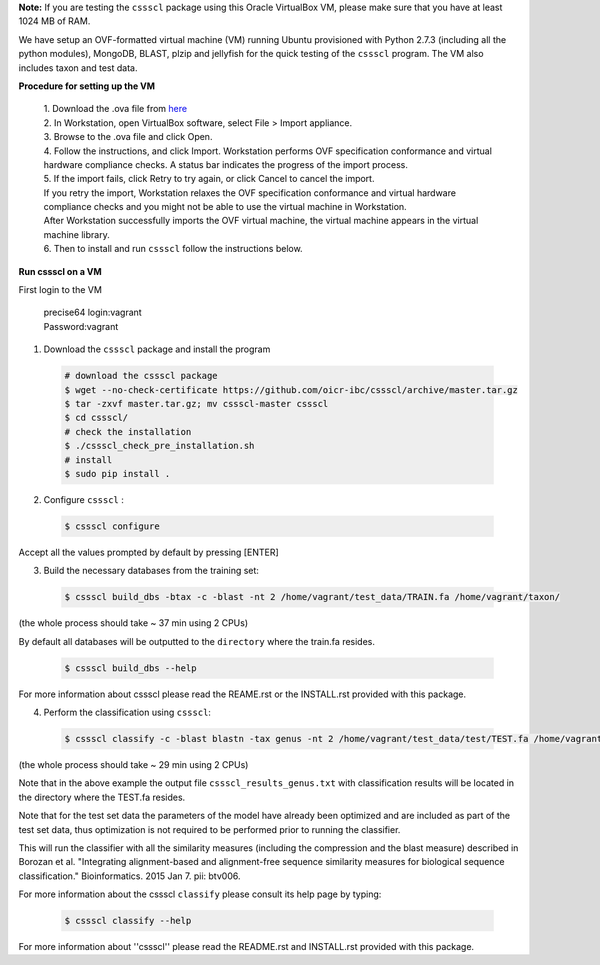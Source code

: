 **Note:** If you are testing the ``cssscl`` package using this Oracle VirtualBox VM, please make sure that you have at least 1024 MB of RAM.

We have setup an OVF-formatted virtual machine (VM) running Ubuntu provisioned with Python 2.7.3 (including all the python modules), MongoDB, BLAST, plzip and jellyfish for the quick testing of the ``cssscl`` program. The VM also includes taxon and test data.

**Procedure for setting up the VM**

   | 1. Download the .ova file from `here <https://collaborators.oicr.on.ca/vferretti/borozan_cssscl/cssscl_opt.ova>`_
   | 2. In Workstation, open VirtualBox software, select File > Import appliance.
   | 3. Browse to the .ova file and click Open.
   | 4. Follow the instructions, and click Import. Workstation performs OVF specification conformance and virtual hardware compliance checks. A status bar indicates the progress of the import process.
   | 5. If the import fails, click Retry to try again, or click Cancel to cancel the import.
   | If you retry the import, Workstation relaxes the OVF specification conformance and virtual hardware compliance checks and you might not be able to use the virtual machine in Workstation.
   | After Workstation successfully imports the OVF virtual machine, the virtual machine appears in the virtual machine library.
   | 6. Then to install and run ``cssscl`` follow the instructions below.

**Run cssscl on a VM**

First login to the VM

   | precise64 login:vagrant
   | Password:vagrant


1. Download the ``cssscl`` package and install the program 

  .. code-block:: bash 
    
    # download the cssscl package
    $ wget --no-check-certificate https://github.com/oicr-ibc/cssscl/archive/master.tar.gz
    $ tar -zxvf master.tar.gz; mv cssscl-master cssscl 
    $ cd cssscl/
    # check the installation 
    $ ./cssscl_check_pre_installation.sh
    # install
    $ sudo pip install .

2. Configure ``cssscl`` :

  .. code-block:: bash 

    $ cssscl configure 

Accept all the values prompted by default by pressing [ENTER]  
 

3. Build the necessary databases from the training set:

  .. code-block:: bash 

    $ cssscl build_dbs -btax -c -blast -nt 2 /home/vagrant/test_data/TRAIN.fa /home/vagrant/taxon/

(the whole process should take ~ 37 min using 2 CPUs)

By default all databases will be outputted to the ``directory`` where the train.fa resides.

  .. code-block:: bash 

    $ cssscl build_dbs --help

For more information about cssscl please read the REAME.rst or the INSTALL.rst provided with this package.


4. Perform the classification using ``cssscl``:

  .. code-block:: bash 

    $ cssscl classify -c -blast blastn -tax genus -nt 2 /home/vagrant/test_data/test/TEST.fa /home/vagrant/test_data/


(the whole process should take ~ 29 min using 2 CPUs)

Note that in the above example the output file ``cssscl_results_genus.txt`` with classification results will be located in the directory where the TEST.fa resides. 

Note that for the test set data the parameters of the model have already been optimized and are included as part of the test set data, thus optimization is not required to be performed prior to running the classifier.

This will run the classifier with all the similarity measures (including the compression and the blast measure) described in Borozan et al. "Integrating alignment-based and alignment-free sequence similarity measures for biological sequence classification."  Bioinformatics. 2015 Jan 7. pii: btv006. 

For more information about the cssscl ``classify`` please consult its help page by typing: 

  .. code-block:: bash 

    $ cssscl classify --help 

For more information about ''cssscl'' please read the README.rst and INSTALL.rst provided with this package.


